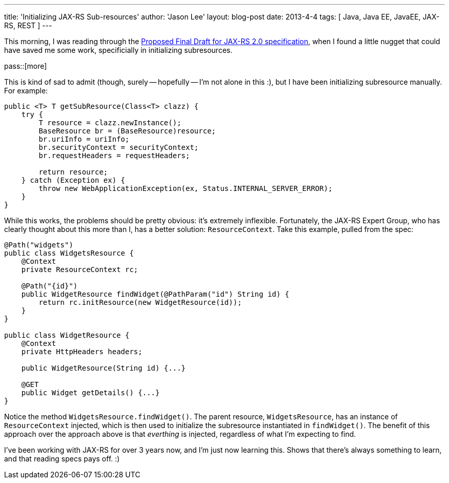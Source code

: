 ---
title: 'Initializing JAX-RS Sub-resources'
author: 'Jason Lee'
layout: blog-post
date: 2013-4-4
tags: [ Java, Java EE, JavaEE, JAX-RS, REST ]
---

This morning, I was reading through the http://download.oracle.com/otndocs/jcp/jaxrs-2_0-pfd-spec/index.html[Proposed Final Draft for JAX-RS 2.0 specification], when I found a little nugget that could have saved me some work, specificially in initializing subresources.

pass::[more]

This is kind of sad to admit (though, surely -- hopefully -- I'm not alone in this :), but I have been initializing subresource manually. For example:

[source,java]
-----
public <T> T getSubResource(Class<T> clazz) {
    try {
        T resource = clazz.newInstance();
        BaseResource br = (BaseResource)resource;
        br.uriInfo = uriInfo;
        br.securityContext = securityContext;
        br.requestHeaders = requestHeaders;

        return resource;
    } catch (Exception ex) {
        throw new WebApplicationException(ex, Status.INTERNAL_SERVER_ERROR);
    }
}
-----

While this works, the problems should be pretty obvious: it's extremely inflexible.  Fortunately, the JAX-RS Expert Group, who has clearly thought about this more than I, has a better solution: `ResourceContext`. Take this example, pulled from the spec:

[source,java]
-----
@Path("widgets")
public class WidgetsResource {
    @Context
    private ResourceContext rc;

    @Path("{id}")
    public WidgetResource findWidget(@PathParam("id") String id) {
        return rc.initResource(new WidgetResource(id));
    }
}

public class WidgetResource {
    @Context
    private HttpHeaders headers;

    public WidgetResource(String id) {...}

    @GET
    public Widget getDetails() {...}
}
-----

Notice the method `WidgetsResource.findWidget()`. The parent resource, `WidgetsResource`, has an instance of `ResourceContext` injected, which is then used to initialize the subresource instantiated in `findWidget()`. The benefit of this approach over the approach above is that _everthing_ is injected, regardless of what I'm expecting to find.

I've been working with JAX-RS for over 3 years now, and I'm just now learning this. Shows that there's always something to learn, and that reading specs pays off. :)
